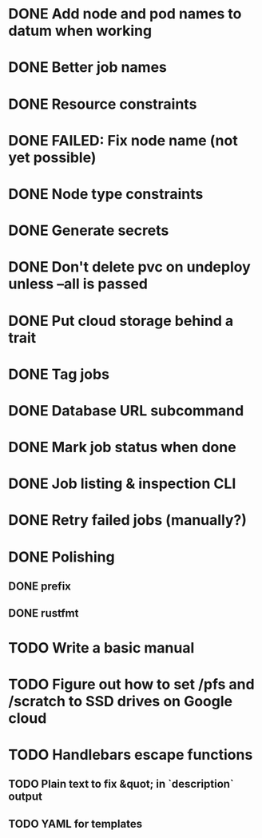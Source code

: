 * DONE Add node and pod names to datum when working
* DONE Better job names
* DONE Resource constraints
* DONE FAILED: Fix node name (not yet possible)
* DONE Node type constraints
* DONE Generate secrets
* DONE Don't delete pvc on undeploy unless --all is passed
* DONE Put cloud storage behind a trait
* DONE Tag jobs
* DONE Database URL subcommand
* DONE Mark job status when done
* DONE Job listing & inspection CLI
* DONE Retry failed jobs (manually?)
* DONE Polishing
** DONE prefix
** DONE rustfmt
* TODO Write a basic manual

* TODO Figure out how to set /pfs and /scratch to SSD drives on Google cloud
* TODO Handlebars escape functions
** TODO Plain text to fix &quot; in `description` output
** TODO YAML for templates
